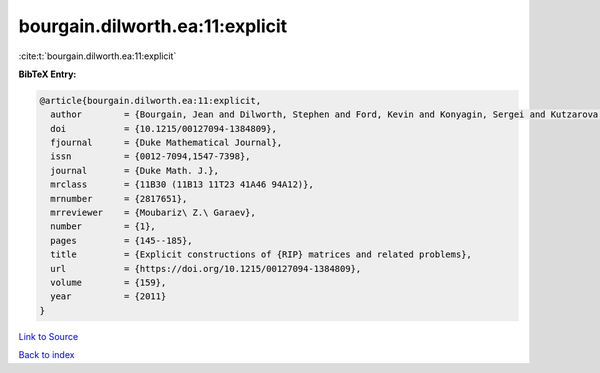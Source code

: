 bourgain.dilworth.ea:11:explicit
================================

:cite:t:`bourgain.dilworth.ea:11:explicit`

**BibTeX Entry:**

.. code-block:: bibtex

   @article{bourgain.dilworth.ea:11:explicit,
     author        = {Bourgain, Jean and Dilworth, Stephen and Ford, Kevin and Konyagin, Sergei and Kutzarova, Denka},
     doi           = {10.1215/00127094-1384809},
     fjournal      = {Duke Mathematical Journal},
     issn          = {0012-7094,1547-7398},
     journal       = {Duke Math. J.},
     mrclass       = {11B30 (11B13 11T23 41A46 94A12)},
     mrnumber      = {2817651},
     mrreviewer    = {Moubariz\ Z.\ Garaev},
     number        = {1},
     pages         = {145--185},
     title         = {Explicit constructions of {RIP} matrices and related problems},
     url           = {https://doi.org/10.1215/00127094-1384809},
     volume        = {159},
     year          = {2011}
   }

`Link to Source <https://doi.org/10.1215/00127094-1384809},>`_


`Back to index <../By-Cite-Keys.html>`_
